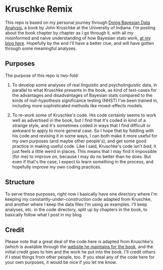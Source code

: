 * Kruschke Remix
This repo is based on my personal journey through [[http://www.indiana.edu/~kruschke/DoingBayesianDataAnalysis/][Doing Bayesian Data Analysis]], a book by John Kruschke at the University of Indiana. I'm posting about the book chapter by chapter as I go through it, with all my misinformed and naive understanding of how Bayesian stats work, [[http://shoestringpsycholing.github.com/blog/categories/kruschke/][at my blog here]]. Hopefully by the end I'll have a better clue, and will have gotten through some meaningful analyses.

** Purposes

The purpose of this repo is two-fold:

1. To develop some analyses of real linguistic and psycholinguistic data, in parallel to what Kruschke presents in the book, as kind of test-cases for the advantages and disadvantages of Bayesian stats compared to the kinds of null-hypothesis significance testing (NHST) I've been trained in, including more sophisticated methods like mixed-effects models.

2. To re-work some of Kruschke's code. His code certainly seems to work well as advertised in the book, but I find that it's coded in kind of a strange style, and it's sometimes coded in ways that I find difficult or awkward to apply to more general case.  So I hope that by fiddling with his code and revising it in some ways, I can both make it more useful for my own purposes (and maybe other people's), and get some good practice in making useful code. Like I said, Kruschke's code isn't /bad/, it just feels a little weird in places. This means that I may find it impossible (for me) to improve on, because I may do no better than he does.  But even if that's the case, I expect to learn something in the process, and hopefully improve my own coding practices.

** Structure
To serve these purposes, right now I basically have one directory where I'm keeping my constantly-under-construction code adapted from Kruschke, and another where I keep the data files I'm using as examples. I'll keep analyses, etc. in the code directory, split up by chapters in the book, to basically follow what I post in my blog.

** Credit
Please note that a great deal of the code here is adapted from Kruschke's (which is available through the [[http://www.indiana.edu/~kruschke/DoingBayesianDataAnalysis/][website he maintains for the book]], and the initial credit goes to him and the work he put into the book.  I'll credit others if I steal things from other people, too. If you steal any of the code here for your own purposes, it would be nice if you let me know.
